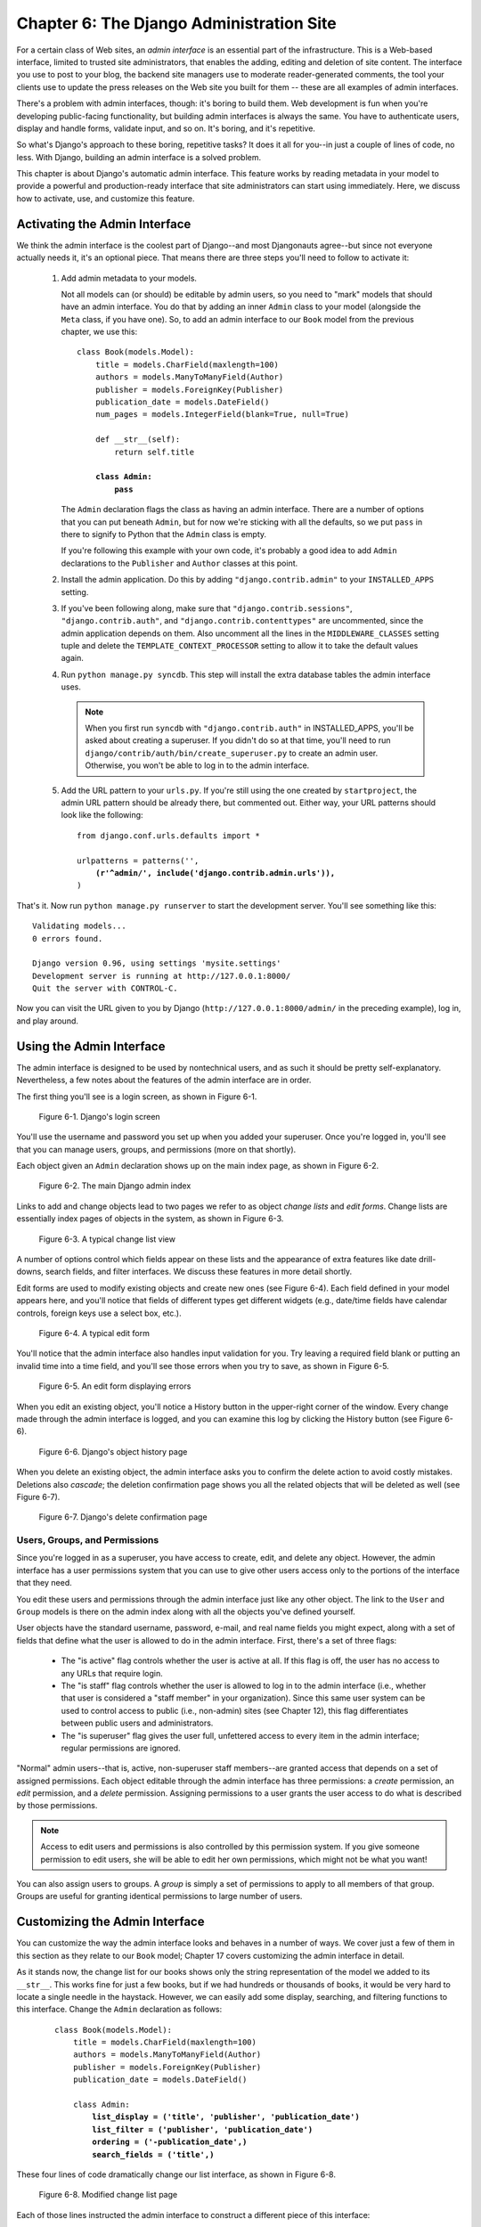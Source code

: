 =========================================
Chapter 6: The Django Administration Site
=========================================

For a certain class of Web sites, an *admin interface* is an essential part of
the infrastructure. This is a Web-based interface, limited to trusted site
administrators, that enables the adding, editing and deletion of site content.
The interface you use to post to your blog, the backend site managers use to
moderate reader-generated comments, the tool your clients use to update the
press releases on the Web site you built for them -- these are all examples of
admin interfaces.

There's a problem with admin interfaces, though: it's boring to build them.
Web development is fun when you're developing public-facing functionality, but
building admin interfaces is always the same. You have to authenticate users,
display and handle forms, validate input, and so on. It's boring, and it's
repetitive.

So what's Django's approach to these boring, repetitive tasks? It does it all
for you--in just a couple of lines of code, no less. With Django, building an
admin interface is a solved problem.

This chapter is about Django's automatic admin interface. This feature works by
reading metadata in your model to provide a powerful and production-ready
interface that site administrators can start using immediately. Here, we discuss
how to activate, use, and customize this feature.

Activating the Admin Interface
==============================

We think the admin interface is the coolest part of Django--and most
Djangonauts agree--but since not everyone actually needs it, it's an
optional piece. That means there are three steps you'll need to follow to
activate it:

    1.  Add admin metadata to your models.

        Not all models can (or should) be editable by admin users, so you need
        to "mark" models that should have an admin interface. You do that by
        adding an inner ``Admin`` class to your model (alongside the ``Meta``
        class, if you have one). So, to add an admin interface to our
        ``Book`` model from the previous chapter, we use this:

        .. parsed-literal::

            class Book(models.Model):
                title = models.CharField(maxlength=100)
                authors = models.ManyToManyField(Author)
                publisher = models.ForeignKey(Publisher)
                publication_date = models.DateField()
                num_pages = models.IntegerField(blank=True, null=True)

                def __str__(self):
                    return self.title

                **class Admin:**
                    **pass**

        The ``Admin`` declaration flags the class as having an admin
        interface. There are a number of options that you can put beneath
        ``Admin``, but for now we're sticking with all the defaults, so we put
        ``pass`` in there to signify to Python that the ``Admin`` class is
        empty.

        If you're following this example with your own code, it's probably a
        good idea to add ``Admin`` declarations to the ``Publisher`` and
        ``Author`` classes at this point.

    2.  Install the admin application. Do this by adding ``"django.contrib.admin"``
        to your ``INSTALLED_APPS`` setting.

    3.  If you've been following along, make sure that ``"django.contrib.sessions"``,
        ``"django.contrib.auth"``, and ``"django.contrib.contenttypes"`` are
        uncommented, since the admin application depends on them.  Also uncomment
        all the lines in the ``MIDDLEWARE_CLASSES`` setting tuple and delete the
        ``TEMPLATE_CONTEXT_PROCESSOR`` setting to allow it to take
        the default values again.

    4.  Run ``python manage.py syncdb``. This step will install the extra database
        tables the admin interface uses.

        .. note::

            When you first run ``syncdb`` with ``"django.contrib.auth"`` in
            INSTALLED_APPS, you'll be asked about creating a superuser. If you
            didn't do so at that time, you'll need to run
            ``django/contrib/auth/bin/create_superuser.py`` to create an
            admin user. Otherwise, you won't be able to log in to the admin
            interface.

    5.  Add the URL pattern to your ``urls.py``. If you're still using the
        one created by ``startproject``, the admin URL pattern should be
        already there, but commented out. Either way, your URL patterns should
        look like the following:

        .. parsed-literal::

            from django.conf.urls.defaults import *

            urlpatterns = patterns('',
                **(r'^admin/', include('django.contrib.admin.urls')),**
            )

That's it. Now run ``python manage.py runserver`` to start the development
server. You'll see something like this::

    Validating models...
    0 errors found.

    Django version 0.96, using settings 'mysite.settings'
    Development server is running at http://127.0.0.1:8000/
    Quit the server with CONTROL-C.

Now you can visit the URL given to you by Django
(``http://127.0.0.1:8000/admin/`` in the preceding example), log in, and play
around.

Using the Admin Interface
=========================

The admin interface is designed to be used by nontechnical users, and as such it
should be pretty self-explanatory. Nevertheless, a few notes about the
features of the admin interface are in order.

The first thing you'll see is a login screen, as shown in Figure 6-1.

.. figure:: graphics/chapter06/login.png
   :alt: Screenshot of Django's login page.

   Figure 6-1. Django's login screen

You'll use the username and password you set up when you added your superuser.
Once you're logged in, you'll see that you can manage users, groups, and
permissions (more on that shortly).

Each object given an ``Admin`` declaration shows up on the main index page, as
shown in Figure 6-2.

.. figure:: graphics/chapter06/admin_index.png
   :alt: Screenshot of the main Django admin index.

   Figure 6-2. The main Django admin index

Links to add and change objects lead to two pages we refer to as object
*change lists* and *edit forms*. Change lists are essentially index pages
of objects in the system, as shown in Figure 6-3.

.. figure:: graphics/chapter06/changelist.png
   :alt: Screenshot of a typical change list view.

   Figure 6-3. A typical change list view

A number of options control which fields appear on these
lists and the appearance of extra features like date drill-downs, search
fields, and filter interfaces. We discuss these features in more detail shortly.

Edit forms are used to modify existing objects and create new ones (see Figure
6-4). Each field defined in your model appears here, and you'll notice that
fields of different types get different widgets (e.g., date/time fields have
calendar controls, foreign keys use a select box, etc.).

.. figure:: graphics/chapter06/editform.png
   :alt: Screenshot of a typical edit form.

   Figure 6-4. A typical edit form

You'll notice that the admin interface also handles input validation for you.
Try leaving a required field blank or putting an invalid time into a time field,
and you'll see those errors when you try to save, as shown in Figure 6-5.

.. figure:: graphics/chapter06/editform_errors.png
   :alt: Screenshot of an edit form displaying errors.

   Figure 6-5. An edit form displaying errors

When you edit an existing object, you'll notice a History button in the
upper-right corner of the window. Every change made through the admin interface
is logged, and you can examine this log by clicking the History button (see
Figure 6-6).

.. figure:: graphics/chapter06/history.png
   :alt: Screenshot of Django's object history page.

   Figure 6-6. Django's object history page

When you delete an existing object, the admin interface asks you to confirm the
delete action to avoid costly mistakes. Deletions also *cascade*; the deletion
confirmation page shows you all the related objects that will be deleted as well
(see Figure 6-7).

.. figure:: graphics/chapter06/delete_confirm.png
   :alt: Screenshot of Django's delete confirmation page.

   Figure 6-7. Django's delete confirmation page

Users, Groups, and Permissions
------------------------------

Since you're logged in as a superuser, you have access to create, edit, and
delete any object. However, the admin interface has a user permissions system
that you can use to give other users access only to the portions of the
interface that they need.

You edit these users and permissions through the admin interface just like any
other object. The link to the ``User`` and ``Group`` models is there on the
admin index along with all the objects you've defined yourself.

User objects have the standard username, password, e-mail, and real name fields
you might expect, along with a set of fields that define what the user is
allowed to do in the admin interface. First, there's a set of three flags:

    * The "is active" flag controls whether the user is active at all.
      If this flag is off, the user has no access to any URLs that
      require login.

    * The "is staff" flag controls whether the user is allowed to log in to the
      admin interface (i.e., whether that user is considered a "staff member" in
      your organization). Since this same user system can be used to control
      access to public (i.e., non-admin) sites (see Chapter 12), this flag
      differentiates between public users and administrators.

    * The "is superuser" flag gives the user full, unfettered access to
      every item in the admin interface; regular permissions are ignored.

"Normal" admin users--that is, active, non-superuser staff members--are granted
access that depends on a set of assigned permissions. Each object editable
through the admin interface has three permissions: a *create* permission, an
*edit* permission, and a *delete* permission. Assigning permissions to a user
grants the user access to do what is described by those permissions.

.. note::

    Access to edit users and permissions is also controlled by this permission
    system. If you give someone permission to edit users, she will be able to
    edit her own permissions, which might not be what you want!

You can also assign users to groups. A *group* is simply a set of permissions to
apply to all members of that group. Groups are useful for granting identical
permissions to large number of users.

Customizing the Admin Interface
===============================

You can customize the way the admin interface looks and behaves in a number of
ways. We cover just a few of them in this section as they relate to our ``Book``
model; Chapter 17 covers customizing the admin interface in detail.

As it stands now, the change list for our books shows only the string
representation of the model we added to its ``__str__``. This works fine for
just a few books, but if we had hundreds or thousands of books, it would be very
hard to locate a single needle in the haystack. However, we can easily add some
display, searching, and filtering functions to this interface. Change the
``Admin`` declaration as follows:

    .. parsed-literal::

        class Book(models.Model):
            title = models.CharField(maxlength=100)
            authors = models.ManyToManyField(Author)
            publisher = models.ForeignKey(Publisher)
            publication_date = models.DateField()

            class Admin:
                **list_display = ('title', 'publisher', 'publication_date')**
                **list_filter = ('publisher', 'publication_date')**
                **ordering = ('-publication_date',)**
                **search_fields = ('title',)**

These four lines of code dramatically change our list interface, as shown in
Figure 6-8.

.. figure:: graphics/chapter06/changelist2.png
   :alt: Screenshot of the modified change list page.

   Figure 6-8. Modified change list page

Each of those lines instructed the admin interface to construct a different
piece of this interface:

    * The ``list_display`` option controls which columns appear in the change
      list table. By default, the change list displays only a single column
      that contains the object's string representation. Here, we've changed
      that to show the title, publisher, and publication date.

    * The ``list_filter`` option creates the filtering bar on the right side
      of the list. We've allowed filtering by date (which allows you to
      see only books published in the last week, month, etc.) and by
      publisher.

      You can instruct the admin interface to filter by any field, but foreign
      keys, dates, Booleans, and fields with a ``choices`` attribute work best.
      The filters show up as long as there are at least 2 values to choose from.

    * The ``ordering`` option controls the order in which the objects are
      presented in the admin interface. It's simply a list of fields by which
      to order the results; prefixing a field with a minus sign reverses the given
      order. In this example, we're ordering by publication date, with the most
      recent first.

    * Finally, the ``search_fields`` option creates a field that allows text
      searches. It allows searches by the ``title`` field (so you could
      type **Django** to show all books with "Django" in the title).

Using these options (and the others described in Chapter 12) you can,
with only a few lines of code, make a very powerful, production-ready interface
for data editing.

Customizing the Admin Interface's Look and Feel
===============================================

Clearly, having the phrase "Django administration" at the top of each admin page
is ridiculous. It's just placeholder text.

It's easy to change, though, using Django's template system. The Django
admin site is powered by Django itself, and its interfaces use Django's own
template system. (Django's template system was covered in Chapter 4.)

As we explained in Chapter 4, the ``TEMPLATE_DIRS`` setting specifies a list
of directories to check when loading Django templates. To customize Django's
admin templates, simply copy the relevant stock admin template from the Django
distribution into your one of the directories pointed-to by ``TEMPLATE_DIRS``.

The admin site finds the "Django administration" header by looking for the
template ``admin/base_site.html``. By default, this template lives in the
Django admin template directory, ``django/contrib/admin/templates``, which you
can find by looking in your Python ``site-packages`` directory, or wherever
Django was installed. To customize this ``base_site.html`` template, copy that
template into an ``admin`` subdirectory of whichever directory you're using in
``TEMPLATE_DIRS``. For example, if your ``TEMPLATE_DIRS`` includes
``"/home/mytemplates"``, then copy
``django/contrib/admin/templates/admin/base_site.html`` to
``/home/mytemplates/admin/base_site.html``. Don't forget that ``admin``
subdirectory.

Then, just edit the new ``admin/base_site.html`` file to replace the
generic Django text with your own site's name as you see fit.

Note that any of Django's default admin templates can be overridden. To
override a template, just do the same thing you did with ``base_site.html``:
copy it from the default directory into your custom directory and make changes
to the copy.

You might wonder how, if ``TEMPLATE_DIRS`` was empty by default, Django found
the default admin templates. The answer is that, by default, Django
automatically looks for templates within a ``templates/`` subdirectory in each
application package as a fallback. See the "Writing Custom Template Loaders" in
Chapter 10 for more information about how this works.

Customizing the Admin Index Page
================================

On a similar note, you might want to customize the look and feel of the Django
admin index page. By default, it displays all available applications, according
to your ``INSTALLED_APPS`` setting, sorted by the name of the application. You
might, however, want to change this order to make it easier to find the
applications you're looking for. After all, the index is probably the most
important page of the admin interface, so it should be easy to use.

The template to customize is ``admin/index.html``. (Remember to copy
``admin/index.html`` to your custom template directory as in the previous
example.) Edit the file, and you'll see it uses a template tag called ``{%
get_admin_app_list as app_list %}``. This tag retrieves every installed Django
application. Instead of using the tag, you can hard-code links to
object-specific admin pages in whatever way you think is best. If hard-coding
links doesn't appeal to you, see Chapter 10 for details on implementing your own
template tags.

Django offers another shortcut in this department. Run the command ``python
manage.py adminindex <app>`` to get a chunk of template code for inclusion in
the admin index template. It's a useful starting point.

For full details on customizing the look and feel of the Django admin site in
general, see Chapter 17.

When and Why to Use the Admin Interface
=======================================

We think Django's admin interface is pretty spectacular. In fact, we'd call it
one of Django's "killer features." However, we often get asked about "use cases"
for the admin interface--when do *we* use it, and why? Over the years, we've
discovered a number of patterns for using the admin interface that we think
might be helpful.

Obviously, the admin interface is extremely useful for editing data (fancy
that). If you have any sort of data entry tasks, the admin interface simply
can't be beat. We suspect that the vast majority of readers of this book will
have a whole host of data entry tasks.

Django's admin interface especially shines when nontechnical users need to be
able to enter data; that's the purpose behind the feature, after all. At the
newspaper where Django was first developed, development of a typical online
feature--a special report on water quality in the municipal supply, say--goes
something like this:

    * The reporter responsible for the story meets with one of the developers
      and goes over the available data.

    * The developer designs a model around this data and then opens up the
      admin interface to the reporter.

    * While the reporter enters data into Django, the programmer can focus on
      developing the publicly accessible interface (the fun part!).

In other words, the raison d'être of Django's admin interface is facilitating
the simultaneous work of content producers and programmers.

However, beyond the obvious data entry tasks, we find the admin interface useful
in a few other cases:

    * *Inspecting data models*: The first thing we do when we've defined a new
      model is to call it up in the admin interface and enter some dummy data.
      This is usually when we find any data modeling mistakes; having a
      graphical interface to a model quickly reveals problems.

    * *Managing acquired data*: There's little actual data entry associated with
      a site like ``http://chicagocrime.org``, since most of the data comes from
      an automated source. However, when problems with the automatically
      acquired data crop up, it's useful to be able to go in and edit that data
      easily.

What's Next?
============

So far we've created a few models and configured a top-notch interface for
editing data. In the `next chapter`_, we'll move on to the real "meat and potatoes"
of Web development: form creation and processing.

.. _next chapter: ../chapter07/
